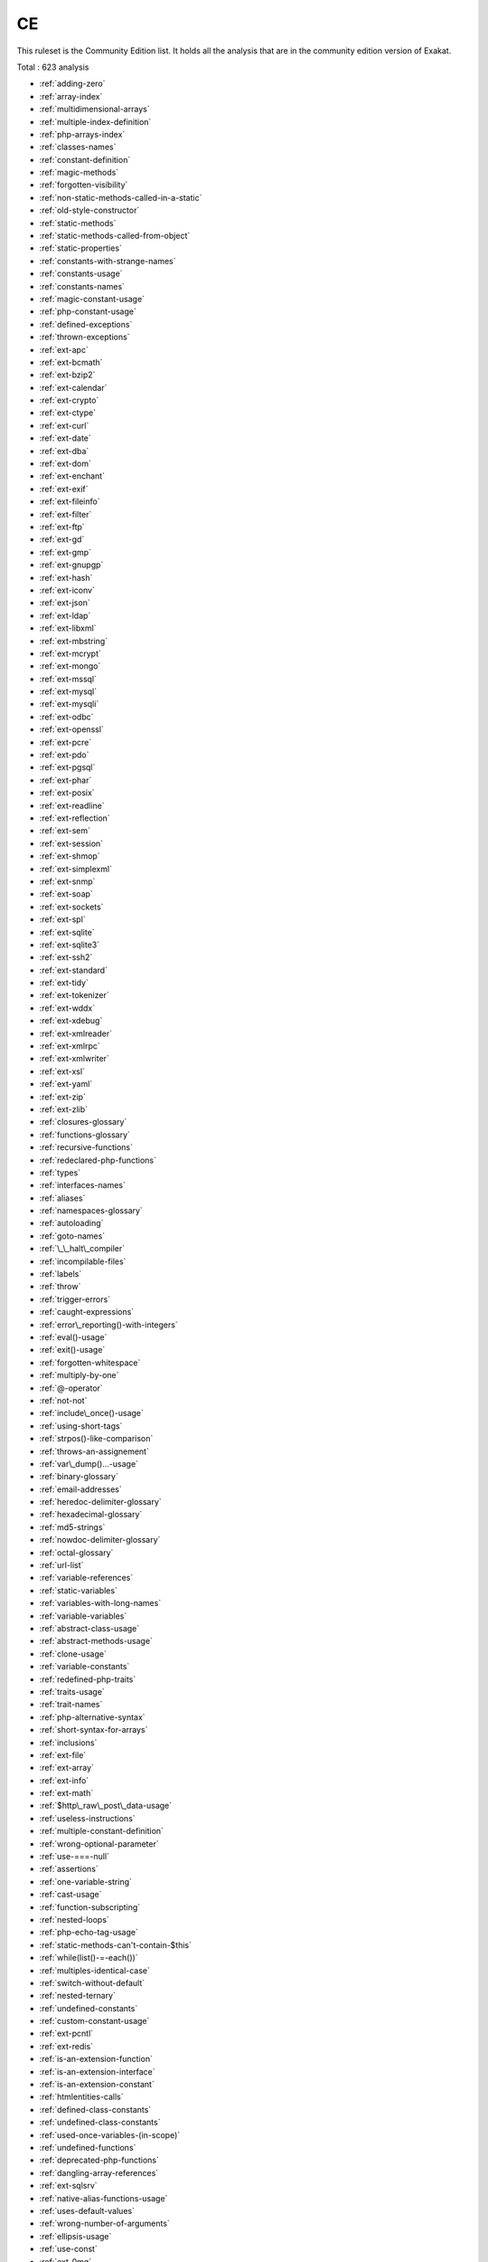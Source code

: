 .. _ruleset-ce:

CE
++

.. meta::
	:description:
		CE: List of rules that are part of the Community Edition.
	:twitter:card: summary_large_image
	:twitter:site: @exakat
	:twitter:title: CE
	:twitter:description: CE: List of rules that are part of the Community Edition
	:twitter:creator: @exakat
	:twitter:image:src: https://www.exakat.io/wp-content/uploads/2020/06/logo-exakat.png
	:og:image: https://www.exakat.io/wp-content/uploads/2020/06/logo-exakat.png
	:og:title: CE
	:og:type: article
	:og:description: List of rules that are part of the Community Edition
	:og:url: https://exakat.readthedocs.io/en/latest/Rulesets/CE.html
	:og:locale: en
This ruleset is the Community Edition list. It holds all the analysis that are in the community edition version of Exakat.

Total : 623 analysis

* :ref:`adding-zero`
* :ref:`array-index`
* :ref:`multidimensional-arrays`
* :ref:`multiple-index-definition`
* :ref:`php-arrays-index`
* :ref:`classes-names`
* :ref:`constant-definition`
* :ref:`magic-methods`
* :ref:`forgotten-visibility`
* :ref:`non-static-methods-called-in-a-static`
* :ref:`old-style-constructor`
* :ref:`static-methods`
* :ref:`static-methods-called-from-object`
* :ref:`static-properties`
* :ref:`constants-with-strange-names`
* :ref:`constants-usage`
* :ref:`constants-names`
* :ref:`magic-constant-usage`
* :ref:`php-constant-usage`
* :ref:`defined-exceptions`
* :ref:`thrown-exceptions`
* :ref:`ext-apc`
* :ref:`ext-bcmath`
* :ref:`ext-bzip2`
* :ref:`ext-calendar`
* :ref:`ext-crypto`
* :ref:`ext-ctype`
* :ref:`ext-curl`
* :ref:`ext-date`
* :ref:`ext-dba`
* :ref:`ext-dom`
* :ref:`ext-enchant`
* :ref:`ext-exif`
* :ref:`ext-fileinfo`
* :ref:`ext-filter`
* :ref:`ext-ftp`
* :ref:`ext-gd`
* :ref:`ext-gmp`
* :ref:`ext-gnupgp`
* :ref:`ext-hash`
* :ref:`ext-iconv`
* :ref:`ext-json`
* :ref:`ext-ldap`
* :ref:`ext-libxml`
* :ref:`ext-mbstring`
* :ref:`ext-mcrypt`
* :ref:`ext-mongo`
* :ref:`ext-mssql`
* :ref:`ext-mysql`
* :ref:`ext-mysqli`
* :ref:`ext-odbc`
* :ref:`ext-openssl`
* :ref:`ext-pcre`
* :ref:`ext-pdo`
* :ref:`ext-pgsql`
* :ref:`ext-phar`
* :ref:`ext-posix`
* :ref:`ext-readline`
* :ref:`ext-reflection`
* :ref:`ext-sem`
* :ref:`ext-session`
* :ref:`ext-shmop`
* :ref:`ext-simplexml`
* :ref:`ext-snmp`
* :ref:`ext-soap`
* :ref:`ext-sockets`
* :ref:`ext-spl`
* :ref:`ext-sqlite`
* :ref:`ext-sqlite3`
* :ref:`ext-ssh2`
* :ref:`ext-standard`
* :ref:`ext-tidy`
* :ref:`ext-tokenizer`
* :ref:`ext-wddx`
* :ref:`ext-xdebug`
* :ref:`ext-xmlreader`
* :ref:`ext-xmlrpc`
* :ref:`ext-xmlwriter`
* :ref:`ext-xsl`
* :ref:`ext-yaml`
* :ref:`ext-zip`
* :ref:`ext-zlib`
* :ref:`closures-glossary`
* :ref:`functions-glossary`
* :ref:`recursive-functions`
* :ref:`redeclared-php-functions`
* :ref:`types`
* :ref:`interfaces-names`
* :ref:`aliases`
* :ref:`namespaces-glossary`
* :ref:`autoloading`
* :ref:`goto-names`
* :ref:`\_\_halt\_compiler`
* :ref:`incompilable-files`
* :ref:`labels`
* :ref:`throw`
* :ref:`trigger-errors`
* :ref:`caught-expressions`
* :ref:`error\_reporting()-with-integers`
* :ref:`eval()-usage`
* :ref:`exit()-usage`
* :ref:`forgotten-whitespace`
* :ref:`multiply-by-one`
* :ref:`@-operator`
* :ref:`not-not`
* :ref:`include\_once()-usage`
* :ref:`using-short-tags`
* :ref:`strpos()-like-comparison`
* :ref:`throws-an-assignement`
* :ref:`var\_dump()...-usage`
* :ref:`binary-glossary`
* :ref:`email-addresses`
* :ref:`heredoc-delimiter-glossary`
* :ref:`hexadecimal-glossary`
* :ref:`md5-strings`
* :ref:`nowdoc-delimiter-glossary`
* :ref:`octal-glossary`
* :ref:`url-list`
* :ref:`variable-references`
* :ref:`static-variables`
* :ref:`variables-with-long-names`
* :ref:`variable-variables`
* :ref:`abstract-class-usage`
* :ref:`abstract-methods-usage`
* :ref:`clone-usage`
* :ref:`variable-constants`
* :ref:`redefined-php-traits`
* :ref:`traits-usage`
* :ref:`trait-names`
* :ref:`php-alternative-syntax`
* :ref:`short-syntax-for-arrays`
* :ref:`inclusions`
* :ref:`ext-file`
* :ref:`ext-array`
* :ref:`ext-info`
* :ref:`ext-math`
* :ref:`$http\_raw\_post\_data-usage`
* :ref:`useless-instructions`
* :ref:`multiple-constant-definition`
* :ref:`wrong-optional-parameter`
* :ref:`use-===-null`
* :ref:`assertions`
* :ref:`one-variable-string`
* :ref:`cast-usage`
* :ref:`function-subscripting`
* :ref:`nested-loops`
* :ref:`php-echo-tag-usage`
* :ref:`static-methods-can't-contain-$this`
* :ref:`while(list()-=-each())`
* :ref:`multiples-identical-case`
* :ref:`switch-without-default`
* :ref:`nested-ternary`
* :ref:`undefined-constants`
* :ref:`custom-constant-usage`
* :ref:`ext-pcntl`
* :ref:`ext-redis`
* :ref:`is-an-extension-function`
* :ref:`is-an-extension-interface`
* :ref:`is-an-extension-constant`
* :ref:`htmlentities-calls`
* :ref:`defined-class-constants`
* :ref:`undefined-class-constants`
* :ref:`used-once-variables-(in-scope)`
* :ref:`undefined-functions`
* :ref:`deprecated-php-functions`
* :ref:`dangling-array-references`
* :ref:`ext-sqlsrv`
* :ref:`native-alias-functions-usage`
* :ref:`uses-default-values`
* :ref:`wrong-number-of-arguments`
* :ref:`ellipsis-usage`
* :ref:`use-const`
* :ref:`ext-0mq`
* :ref:`ext-memcache`
* :ref:`ext-memcached`
* :ref:`is-extension-trait`
* :ref:`dynamic-function-call`
* :ref:`has-variable-arguments`
* :ref:`multiple-catch-with-try`
* :ref:`dynamically-called-classes`
* :ref:`conditioned-function`
* :ref:`method-is-a-generator`
* :ref:`try-with-finally`
* :ref:`dereferencing-string-and-arrays`
* :ref:`list()-may-omit-variables`
* :ref:`or-die`
* :ref:`constant-scalar-expressions`
* :ref:`exit-like-methods`
* :ref:`must-return-methods`
* :ref:`ext-imagick`
* :ref:`ext-oci8`
* :ref:`overwritten-exceptions`
* :ref:`foreach-reference-is-not-modified`
* :ref:`ext-imap`
* :ref:`overwritten-class-constants`
* :ref:`dynamic-class-constant`
* :ref:`dynamic-methodcall`
* :ref:`dynamic-new`
* :ref:`dynamic-property`
* :ref:`dynamic-classes`
* :ref:`multiple-classes-in-one-file`
* :ref:`file-uploads`
* :ref:`ext-intl`
* :ref:`dynamic-code`
* :ref:`ext-pspell`
* :ref:`no-direct-access`
* :ref:`ext-opcache`
* :ref:`is-php-constant`
* :ref:`ext-expect`
* :ref:`defined-properties`
* :ref:`undefined-properties`
* :ref:`has-magic-method`
* :ref:`ext-gettext`
* :ref:`strict-comparison-with-booleans`
* :ref:`lone-blocks`
* :ref:`super-global-usage`
* :ref:`global-usage`
* :ref:`logical-should-use-symbolic-operators`
* :ref:`namespaces`
* :ref:`deep-definitions`
* :ref:`constant-class`
* :ref:`file-is-not-definitions-only`
* :ref:`repeated-print()`
* :ref:`avoid-parenthesis-with-language-construct`
* :ref:`objects-don't-need-references`
* :ref:`no-real-comparison`
* :ref:`usage-of-class\_alias()`
* :ref:`ext-apache`
* :ref:`ext-eaccelerator`
* :ref:`ext-fpm`
* :ref:`no-direct-call-to-magic-method`
* :ref:`useless-final`
* :ref:`use-constant-instead-of-function`
* :ref:`resources-usage`
* :ref:`useless-unset`
* :ref:`no-array\_merge()-in-loops`
* :ref:`useless-parenthesis`
* :ref:`shell-usage`
* :ref:`file-usage`
* :ref:`mail-usage`
* :ref:`dynamic-calls`
* :ref:`use-php-object-api`
* :ref:`altering-foreach-without-reference`
* :ref:`test-class`
* :ref:`use-pathinfo`
* :ref:`ext-dio`
* :ref:`no-parenthesis-for-language-construct`
* :ref:`ext-phalcon`
* :ref:`use-constant-as-arguments`
* :ref:`implied-if`
* :ref:`composer-usage`
* :ref:`composer's-autoload`
* :ref:`should-chain-exception`
* :ref:`undefined-interfaces`
* :ref:`ext-apcu`
* :ref:`should-use-prepared-statement`
* :ref:`print-and-die`
* :ref:`unchecked-resources`
* :ref:`ext-trader`
* :ref:`ext-mailparse`
* :ref:`ext-mail`
* :ref:`else-if-versus-elseif`
* :ref:`multiple-class-declarations`
* :ref:`empty-namespace`
* :ref:`could-use-short-assignation`
* :ref:`scalar-type-usage`
* :ref:`return-type-usage`
* :ref:`ext-ob`
* :ref:`pre-increment`
* :ref:`ext-geoip`
* :ref:`ext-event`
* :ref:`ext-amqp`
* :ref:`ext-gearman`
* :ref:`ext-com`
* :ref:`ext-gmagick`
* :ref:`ext-ibase`
* :ref:`ext-inotify`
* :ref:`ext-xdiff`
* :ref:`ext-ev`
* :ref:`ext-php-ast`
* :ref:`ext-xml`
* :ref:`ext-xhprof`
* :ref:`indices-are-int-or-string`
* :ref:`should-typecast`
* :ref:`else-usage`
* :ref:`avoid-substr()-one`
* :ref:`anonymous-classes`
* :ref:`coalesce`
* :ref:`directives-usage`
* :ref:`useless-brackets`
* :ref:`preg\_replace-with-option-e`
* :ref:`eval()-without-try`
* :ref:`is-not-class-family`
* :ref:`global-in-global`
* :ref:`ext-fann`
* :ref:`use-web`
* :ref:`use-cli`
* :ref:`avoid-get\_class()`
* :ref:`silently-cast-integer`
* :ref:`error-messages`
* :ref:`timestamp-difference`
* :ref:`php7-relaxed-keyword`
* :ref:`ext-pecl\_http`
* :ref:`uses-environment`
* :ref:`wrong-parameter-type`
* :ref:`redefined-methods`
* :ref:`redefined-class-constants`
* :ref:`redefined-default`
* :ref:`wrong-fopen()-mode`
* :ref:`is-cli-script`
* :ref:`php-bugfixes`
* :ref:`negative-power`
* :ref:`use-random\_int()`
* :ref:`ternary-in-concat`
* :ref:`ext-tokyotyrant`
* :ref:`ext-v8js`
* :ref:`yield-usage`
* :ref:`yield-from-usage`
* :ref:`pear-usage`
* :ref:`undefined-trait`
* :ref:`identical-conditions`
* :ref:`unkown-regex-options`
* :ref:`no-choice`
* :ref:`logical-mistakes`
* :ref:`ext-lua`
* :ref:`same-conditions-in-condition`
* :ref:`return-true-false`
* :ref:`could-use-\_\_dir\_\_`
* :ref:`should-use-coalesce`
* :ref:`list-with-keys`
* :ref:`if-with-same-conditions`
* :ref:`ext-suhosin`
* :ref:`throw-functioncall`
* :ref:`can't-disable-function`
* :ref:`functions-using-reference`
* :ref:`use-instanceof`
* :ref:`list-short-syntax`
* :ref:`results-may-be-missing`
* :ref:`use-nullable-type`
* :ref:`always-positive-comparison`
* :ref:`multiple-exceptions-catch()`
* :ref:`empty-blocks`
* :ref:`throw-in-destruct`
* :ref:`use-system-tmp`
* :ref:`hidden-use-expression`
* :ref:`should-make-alias`
* :ref:`multiple-identical-trait-or-interface`
* :ref:`multiple-alias-definitions`
* :ref:`failed-substr()-comparison`
* :ref:`should-use-ternary-operator`
* :ref:`drop-else-after-return`
* :ref:`use-class-operator`
* :ref:`ext-rar`
* :ref:`don't-echo-error`
* :ref:`useless-type-casting`
* :ref:`no-isset()-with-empty()`
* :ref:`useless-check`
* :ref:`ext-nsapi`
* :ref:`ext-newt`
* :ref:`ext-ncurses`
* :ref:`use-composer-lock`
* :ref:`string`
* :ref:`ext-mongodb`
* :ref:`error\_log()-usage`
* :ref:`sql-queries`
* :ref:`ext-libsodium`
* :ref:`multiple-alias-definitions-per-file`
* :ref:`\_\_dir\_\_-then-slash`
* :ref:`ext-ds`
* :ref:`use-cookies`
* :ref:`group-use-declaration`
* :ref:`repeated-regex`
* :ref:`no-class-in-global`
* :ref:`could-use-str\_repeat()`
* :ref:`strings-with-strange-space`
* :ref:`no-empty-regex`
* :ref:`ext-sphinx`
* :ref:`try-with-multiple-catch`
* :ref:`ext-grpc`
* :ref:`use-browscap`
* :ref:`use-debug`
* :ref:`no-reference-on-left-side`
* :ref:`psr-16-usage`
* :ref:`psr-7-usage`
* :ref:`psr-6-usage`
* :ref:`psr-3-usage`
* :ref:`psr-11-usage`
* :ref:`psr-13-usage`
* :ref:`ext-stats`
* :ref:`dependency-injection`
* :ref:`courier-anti-pattern`
* :ref:`ext-gender`
* :ref:`ext-judy`
* :ref:`yii-usage`
* :ref:`codeigniter-usage`
* :ref:`laravel-usage`
* :ref:`symfony-usage`
* :ref:`wordpress-usage`
* :ref:`joomla-usage`
* :ref:`non-breakable-space-in-names`
* :ref:`multiple-functions-declarations`
* :ref:`swoole`
* :ref:`manipulates-nan`
* :ref:`manipulates-inf`
* :ref:`const-or-define`
* :ref:`strict\_types-preference`
* :ref:`declare-strict\_types-usage`
* :ref:`encoding-usage`
* :ref:`ticks-usage`
* :ref:`assign-and-lettered-logical-operator-precedence`
* :ref:`no-magic-method-with-array`
* :ref:`ext-xattr`
* :ref:`ext-rdkafka`
* :ref:`ext-fam`
* :ref:`ext-parle`
* :ref:`regex-inventory`
* :ref:`is-actually-zero`
* :ref:`unconditional-break-in-loop`
* :ref:`too-complex-expression`
* :ref:`is-a-magic-property`
* :ref:`next-month-trap`
* :ref:`printf-number-of-arguments`
* :ref:`drupal-usage`
* :ref:`phalcon-usage`
* :ref:`fuel-php-usage`
* :ref:`argon2-usage`
* :ref:`crypto-usage`
* :ref:`type-array-index`
* :ref:`incoming-variable-index-inventory`
* :ref:`ext-vips`
* :ref:`dl()-usage`
* :ref:`environment-variables`
* :ref:`invalid-regex`
* :ref:`same-variable-foreach`
* :ref:`ext-igbinary`
* :ref:`identical-on-both-sides`
* :ref:`no-reference-for-ternary`
* :ref:`unused-inherited-variable-in-closure`
* :ref:`fallback-function`
* :ref:`useless-catch`
* :ref:`ext-hrtime`
* :ref:`ext-xxtea`
* :ref:`ext-uopz`
* :ref:`ext-varnish`
* :ref:`ext-opencensus`
* :ref:`ext-leveldb`
* :ref:`ext-db2`
* :ref:`don't-unset-properties`
* :ref:`strtr-arguments`
* :ref:`missing-parenthesis`
* :ref:`callback-function-needs-return`
* :ref:`ext-zookeeper`
* :ref:`ext-cmark`
* :ref:`strpos()-too-much`
* :ref:`class-typed-references`
* :ref:`check-json`
* :ref:`ext-eio`
* :ref:`undefined-static-class`
* :ref:`ext-lzf`
* :ref:`ext-msgpack`
* :ref:`case-insensitive-constants`
* :ref:`handle-arrays-with-callback`
* :ref:`detect-current-class`
* :ref:`trailing-comma-in-calls`
* :ref:`undefined-variable`
* :ref:`undefined-insteadof`
* :ref:`can't-disable-class`
* :ref:`ext-seaslog`
* :ref:`wrong-access-style-to-property`
* :ref:`invalid-pack-format`
* :ref:`don't-read-and-write-in-one-expression`
* :ref:`pack-format-inventory`
* :ref:`printf-format-inventory`
* :ref:`idn\_to\_ascii()-new-default`
* :ref:`ext-decimal`
* :ref:`ext-psr`
* :ref:`should-yield-with-key`
* :ref:`useless-method-alias`
* :ref:`ext-sdl`
* :ref:`ext-wasm`
* :ref:`path-lists`
* :ref:`possible-missing-subpattern`
* :ref:`assign-and-compare`
* :ref:`typed-property-usage`
* :ref:`ext-weakref`
* :ref:`ext-pcov`
* :ref:`constant-dynamic-creation`
* :ref:`php-8.0-removed-functions`
* :ref:`php-8.0-removed-constants`
* :ref:`an-oop-factory`
* :ref:`type-must-be-returned`
* :ref:`self-transforming-variables`
* :ref:`check-on-\_\_call-usage`
* :ref:`php-overridden-function`
* :ref:`ext-svm`
* :ref:`ext-ffi`
* :ref:`ext-password`
* :ref:`ext-zend\_monitor`
* :ref:`ext-uuid`
* :ref:`casting-ternary`
* :ref:`concat-and-addition`
* :ref:`new-functions-in-php-7.4`
* :ref:`curl\_version()-has-no-argument`
* :ref:`php-7.4-new-classes`
* :ref:`new-constants-in-php-7.4`
* :ref:`wrong-type-returned`
* :ref:`methods-that-should-not-be-used`
* :ref:`php-7.4-removed-functions`
* :ref:`mb\_strrpos()-third-argument`
* :ref:`array\_key\_exists()-works-on-arrays`
* :ref:`reflection-export()-is-deprecated`
* :ref:`unbinding-closures`
* :ref:`numeric-literal-separator`
* :ref:`class-without-parent`
* :ref:`scalar-are-not-arrays`
* :ref:`create-compact-variables`
* :ref:`php-7.4-reserved-keyword`
* :ref:`curly-bracketed-arrays-are-not-supported`
* :ref:`overwritten-properties`
* :ref:`overwritten-constant`
* :ref:`create-magic-property`
* :ref:`set-parent-definition`
* :ref:`makes-class-constant-definition`
* :ref:`follow-closure-definition`
* :ref:`php-7.4-constant-deprecation`
* :ref:`implode()-arguments-order`
* :ref:`php-7.4-removed-directives`
* :ref:`hash-algorithms-incompatible-with-php-7.4-`
* :ref:`openssl\_random\_pseudo\_byte()-second-argument`
* :ref:`strip\_tags()-skips-closed-tag`
* :ref:`use-covariance`
* :ref:`use-contravariance`
* :ref:`set-array-class-definition`
* :ref:`use-arrow-functions`
* :ref:`environment-variable-usage`
* :ref:`indentation-levels`
* :ref:`spread-operator-for-array`
* :ref:`nested-ternary-without-parenthesis`
* :ref:`cyclomatic-complexity`
* :ref:`should-use-explode-args`
* :ref:`use-array\_slice()`
* :ref:`coalesce-and-concat`
* :ref:`interfaces-is-not-implemented`
* :ref:`no-literal-for-reference`
* :ref:`collect-literals`
* :ref:`collect-parameter-counts`
* :ref:`collect-local-variable-counts`
* :ref:`dereferencing-levels`
* :ref:`make-functioncall-with-reference`
* :ref:`foreach()-favorite`
* :ref:`can't-implement-traversable`
* :ref:`is\_a()-with-string`
* :ref:`mbstring-unknown-encoding`
* :ref:`collect-mbstring-encodings`
* :ref:`filter-to-add\_slashes()`
* :ref:`mbstring-third-arg`
* :ref:`typehinting-stats`
* :ref:`typo-3-usage`
* :ref:`concrete5-usage`
* :ref:`immutable-signature`
* :ref:`merge-if-then`
* :ref:`wrong-type-with-call`
* :ref:`shell-commands`
* :ref:`inclusions`
* :ref:`typehint-order`
* :ref:`new-order`
* :ref:`links-between-parameter-and-argument`
* :ref:`collect-class-interface-counts`
* :ref:`collect-class-depth`
* :ref:`collect-class-children-count`
* :ref:`not-equal-is-not-!==`
* :ref:`constant-order`
* :ref:`php-8.0-variable-syntax-tweaks`
* :ref:`new-functions-in-php-8.0`
* :ref:`php-8.0-only-typehints`
* :ref:`union-type`
* :ref:`wrong-typed-property-default`
* :ref:`signature-trailing-comma`
* :ref:`throw-was-an-expression`
* :ref:`collect-property-counts`
* :ref:`collect-method-counts`
* :ref:`collect-class-constant-counts`
* :ref:`could-be-string`
* :ref:`could-be-boolean`
* :ref:`could-be-array-type`
* :ref:`could-be-cit`
* :ref:`protocol-lists`
* :ref:`type-could-be-integer`
* :ref:`call-order`
* :ref:`could-be-null`
* :ref:`uses-php-8-match()`
* :ref:`could-be-float`
* :ref:`collect-parameter-names`
* :ref:`wrong-type-for-native-php-function`
* :ref:`fossilized-methods-list`
* :ref:`collect-static-class-changes`
* :ref:`use-php-attributes`
* :ref:`use-nullsafe-operator`
* :ref:`use-closure-trailing-comma`
* :ref:`unknown-parameter-name`
* :ref:`missing-some-returntype`
* :ref:`collects-variables`
* :ref:`collect-global-variables`
* :ref:`collect-readability`
* :ref:`collect-definitions-statistics`
* :ref:`collect-class-traits-counts`
* :ref:`collect-native-calls-per-expressions`
* :ref:`function-with-dynamic-code`
* :ref:`cast-unset-usage`
* :ref:`$php\_errormsg-usage`
* :ref:`mismatch-parameter-name`
* :ref:`collect-files-dependencies`
* :ref:`collect-atom-counts`
* :ref:`collect-classes-dependencies`
* :ref:`collect-php-structures`
* :ref:`collect-use-counts`
* :ref:`php-8.0-removed-directives`
* :ref:`unsupported-types-with-operators`
* :ref:`negative-start-index-in-array`
* :ref:`php-8.0-resources-turned-into-objects`
* :ref:`php-80-named-parameter-variadic`
* :ref:`final-private-methods`
* :ref:`array\_map()-passes-by-value`

Specs
_____

+--------------+-------------------------------------------------------------------------------------------------------------------------+
| Short name   | CE                                                                                                                      |
+--------------+-------------------------------------------------------------------------------------------------------------------------+
| Available in | `Entreprise Edition <https://www.exakat.io/entreprise-edition>`_, `Exakat Cloud <https://www.exakat.io/exakat-cloud/>`_ |
+--------------+-------------------------------------------------------------------------------------------------------------------------+


